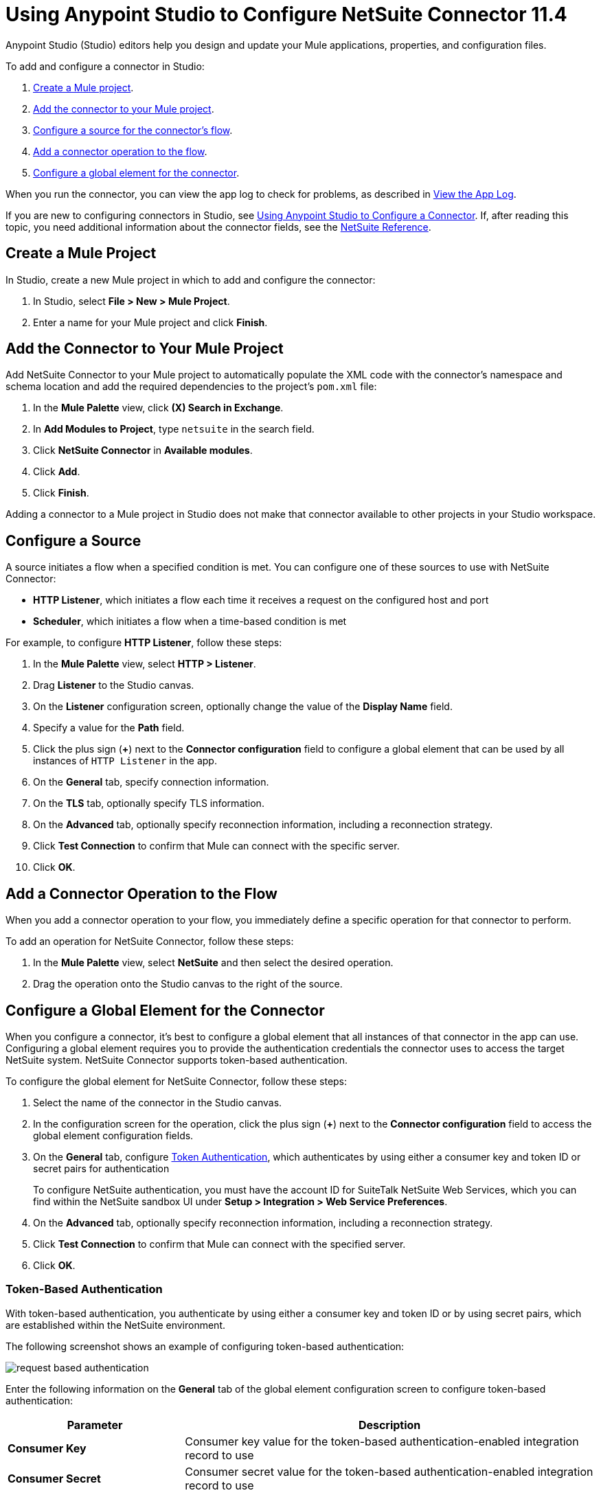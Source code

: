 = Using Anypoint Studio to Configure NetSuite Connector 11.4

Anypoint Studio (Studio) editors help you design and update your Mule applications, properties, and configuration files.

To add and configure a connector in Studio:

. <<create-mule-project,Create a Mule project>>.
. <<add-connector-to-project,Add the connector to your Mule project>>.
. <<configure-input-source,Configure a source for the connector's flow>>.
. <<add-connector-operation,Add a connector operation to the flow>>.
. <<configure-global-element,Configure a global element for the connector>>.

When you run the connector, you can view the app log to check for problems, as described in <<view-app-log,View the App Log>>.

If you are new to configuring connectors in Studio, see xref:connectors::introduction/intro-config-use-studio.adoc[Using Anypoint Studio to Configure a Connector]. If, after reading this topic, you need additional information about the connector fields, see the xref:netsuite-reference.adoc[NetSuite Reference].

[[create-mule-project]]
== Create a Mule Project

In Studio, create a new Mule project in which to add and configure the connector:

. In Studio, select *File > New > Mule Project*.
. Enter a name for your Mule project and click *Finish*.

[[add-connector-to-project]]
== Add the Connector to Your Mule Project

Add NetSuite Connector to your Mule project to automatically populate the XML code with the connector's namespace and schema location and add the required dependencies to the project's `pom.xml` file:

. In the *Mule Palette* view, click *(X) Search in Exchange*.
. In *Add Modules to Project*, type `netsuite` in the search field.
. Click *NetSuite Connector* in *Available modules*.
. Click *Add*.
. Click *Finish*.

Adding a connector to a Mule project in Studio does not make that connector available to other projects in your Studio workspace.

[[configure-input-source]]
== Configure a Source

A source initiates a flow when a specified condition is met. You can configure one of these sources to use with NetSuite Connector:

* *HTTP Listener*, which initiates a flow each time it receives a request on the configured host and port
* *Scheduler*, which initiates a flow when a time-based condition is met

For example, to configure *HTTP Listener*, follow these steps:

. In the *Mule Palette* view, select *HTTP > Listener*.
. Drag *Listener* to the Studio canvas.
. On the *Listener* configuration screen, optionally change the value of the *Display Name* field.
. Specify a value for the *Path* field.
. Click the plus sign (*+*) next to the *Connector configuration* field to configure a global element that can be used by all instances of `HTTP Listener` in the app.
. On the *General* tab, specify connection information.
. On the *TLS* tab, optionally specify TLS information.
. On the *Advanced* tab, optionally specify reconnection information, including a reconnection strategy.
. Click *Test Connection* to confirm that Mule can connect with the specific server.
. Click *OK*.

[[add-connector-operation]]
== Add a Connector Operation to the Flow

When you add a connector operation to your flow, you immediately define a specific operation for that connector to perform.

To add an operation for NetSuite Connector, follow these steps:

. In the *Mule Palette* view, select *NetSuite* and then select the desired operation.
. Drag the operation onto the Studio canvas to the right of the source.

[[configure-global-element]]
== Configure a Global Element for the Connector

When you configure a connector, it’s best to configure a global element that all instances of that connector in the app can use. Configuring a global element requires you to provide the authentication credentials the connector uses to access the target NetSuite system. NetSuite Connector supports token-based authentication.

To configure the global element for NetSuite Connector, follow these steps:

. Select the name of the connector in the Studio canvas.
. In the configuration screen for the operation, click the plus sign (*+*) next to the *Connector configuration* field to access the global element configuration fields.
. On the *General* tab, configure <<token-authentication,Token Authentication>>, which
authenticates by using either a consumer key and token ID or secret pairs for authentication
+
To configure NetSuite authentication, you must have the account ID for SuiteTalk NetSuite Web Services, which you can find within the NetSuite sandbox UI under *Setup > Integration > Web Service Preferences*.
+
. On the *Advanced* tab, optionally specify reconnection information, including a reconnection strategy.
. Click *Test Connection* to confirm that Mule can connect with the specified server.
. Click *OK*.

[[token-authentication]]
=== Token-Based Authentication

With token-based authentication, you authenticate by using either a consumer key and token ID or by using secret pairs, which are established within the NetSuite environment.

The following screenshot shows an example of configuring token-based authentication:

image::netsuite-token-studio.png[request based authentication]

Enter the following information on the *General* tab of the global element configuration screen to configure token-based authentication:

[%header,cols="30s,70a"]
|===
|Parameter |Description
|Consumer Key |Consumer key value for the token-based authentication-enabled integration record to use
|Consumer Secret |Consumer secret value for the token-based authentication-enabled integration record to use
|Token ID |Token ID that represents the unique combination of a user and an integration record that is generated within the NetSuite environment
|Token Secret |Respective token secret for the user and an integration record pair
|Account |Account ID for SuiteTalk NetSuite Web Services
|Signature algorithm | Type of hash-based message authentication code (HMAC) signature algorithm
|===

[[view-app-log]]
== View the App Log

To check for problems, you can view the app log as follows:

* If you’re running the app from Anypoint Platform, the output is visible in the Anypoint Studio console window.
* If you’re running the app using Mule from the command line, the app log is visible in your OS console.

Unless the log file path is customized in the app’s log file (`log4j2.xml`), you can also view the app log in the default location `MULE_HOME/logs/<app-name>.log`.

== Next Steps

After configuring Studio, see the xref:netsuite-examples.adoc[Examples] topic for more configuration ideas.

== See Also

* xref:connectors::introduction/introduction-to-anypoint-connectors.adoc[Introduction to Anypoint Connectors]
* xref:connectors::introduction/intro-config-use-studio.adoc[Using Anypoint Studio to Configure a Connector]
* xref:netsuite-reference.adoc[NetSuite Connector Reference]
* https://help.mulesoft.com[MuleSoft Help Center]
